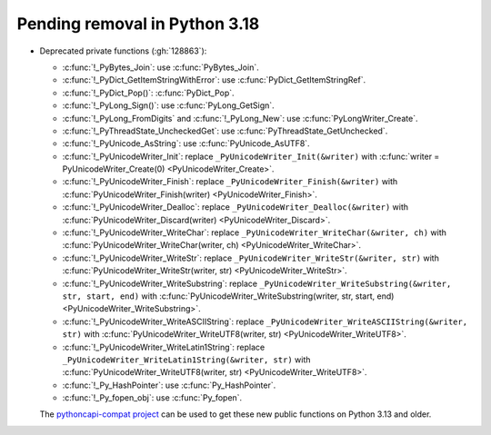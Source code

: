 Pending removal in Python 3.18
^^^^^^^^^^^^^^^^^^^^^^^^^^^^^^

* Deprecated private functions (:gh:`128863`):

  * :c:func:`!_PyBytes_Join`: use :c:func:`PyBytes_Join`.
  * :c:func:`!_PyDict_GetItemStringWithError`: use :c:func:`PyDict_GetItemStringRef`.
  * :c:func:`!_PyDict_Pop()`: :c:func:`PyDict_Pop`.
  * :c:func:`!_PyLong_Sign()`: use :c:func:`PyLong_GetSign`.
  * :c:func:`!_PyLong_FromDigits` and :c:func:`!_PyLong_New`:
    use :c:func:`PyLongWriter_Create`.
  * :c:func:`!_PyThreadState_UncheckedGet`: use :c:func:`PyThreadState_GetUnchecked`.
  * :c:func:`!_PyUnicode_AsString`: use :c:func:`PyUnicode_AsUTF8`.
  * :c:func:`!_PyUnicodeWriter_Init`:
    replace ``_PyUnicodeWriter_Init(&writer)`` with
    :c:func:`writer = PyUnicodeWriter_Create(0) <PyUnicodeWriter_Create>`.
  * :c:func:`!_PyUnicodeWriter_Finish`:
    replace ``_PyUnicodeWriter_Finish(&writer)`` with
    :c:func:`PyUnicodeWriter_Finish(writer) <PyUnicodeWriter_Finish>`.
  * :c:func:`!_PyUnicodeWriter_Dealloc`:
    replace ``_PyUnicodeWriter_Dealloc(&writer)`` with
    :c:func:`PyUnicodeWriter_Discard(writer) <PyUnicodeWriter_Discard>`.
  * :c:func:`!_PyUnicodeWriter_WriteChar`:
    replace ``_PyUnicodeWriter_WriteChar(&writer, ch)`` with
    :c:func:`PyUnicodeWriter_WriteChar(writer, ch) <PyUnicodeWriter_WriteChar>`.
  * :c:func:`!_PyUnicodeWriter_WriteStr`:
    replace ``_PyUnicodeWriter_WriteStr(&writer, str)`` with
    :c:func:`PyUnicodeWriter_WriteStr(writer, str) <PyUnicodeWriter_WriteStr>`.
  * :c:func:`!_PyUnicodeWriter_WriteSubstring`:
    replace ``_PyUnicodeWriter_WriteSubstring(&writer, str, start, end)`` with
    :c:func:`PyUnicodeWriter_WriteSubstring(writer, str, start, end) <PyUnicodeWriter_WriteSubstring>`.
  * :c:func:`!_PyUnicodeWriter_WriteASCIIString`:
    replace ``_PyUnicodeWriter_WriteASCIIString(&writer, str)`` with
    :c:func:`PyUnicodeWriter_WriteUTF8(writer, str) <PyUnicodeWriter_WriteUTF8>`.
  * :c:func:`!_PyUnicodeWriter_WriteLatin1String`:
    replace ``_PyUnicodeWriter_WriteLatin1String(&writer, str)`` with
    :c:func:`PyUnicodeWriter_WriteUTF8(writer, str) <PyUnicodeWriter_WriteUTF8>`.
  * :c:func:`!_Py_HashPointer`: use :c:func:`Py_HashPointer`.
  * :c:func:`!_Py_fopen_obj`: use :c:func:`Py_fopen`.

  The `pythoncapi-compat project
  <https://github.com/python/pythoncapi-compat/>`__ can be used to get these
  new public functions on Python 3.13 and older.
